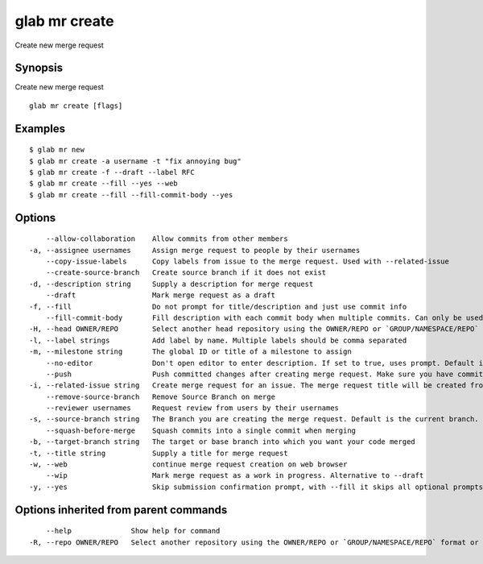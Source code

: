 .. _glab_mr_create:

glab mr create
--------------

Create new merge request

Synopsis
~~~~~~~~


Create new merge request

::

  glab mr create [flags]

Examples
~~~~~~~~

::

  $ glab mr new
  $ glab mr create -a username -t "fix annoying bug"
  $ glab mr create -f --draft --label RFC
  $ glab mr create --fill --yes --web
  $ glab mr create --fill --fill-commit-body --yes
  

Options
~~~~~~~

::

      --allow-collaboration    Allow commits from other members
  -a, --assignee usernames     Assign merge request to people by their usernames
      --copy-issue-labels      Copy labels from issue to the merge request. Used with --related-issue
      --create-source-branch   Create source branch if it does not exist
  -d, --description string     Supply a description for merge request
      --draft                  Mark merge request as a draft
  -f, --fill                   Do not prompt for title/description and just use commit info
      --fill-commit-body       Fill description with each commit body when multiple commits. Can only be used with --fill
  -H, --head OWNER/REPO        Select another head repository using the OWNER/REPO or `GROUP/NAMESPACE/REPO` format or the project ID or full URL
  -l, --label strings          Add label by name. Multiple labels should be comma separated
  -m, --milestone string       The global ID or title of a milestone to assign
      --no-editor              Don't open editor to enter description. If set to true, uses prompt. Default is false
      --push                   Push committed changes after creating merge request. Make sure you have committed changes
  -i, --related-issue string   Create merge request for an issue. The merge request title will be created from the issue if --title is not provided.
      --remove-source-branch   Remove Source Branch on merge
      --reviewer usernames     Request review from users by their usernames
  -s, --source-branch string   The Branch you are creating the merge request. Default is the current branch.
      --squash-before-merge    Squash commits into a single commit when merging
  -b, --target-branch string   The target or base branch into which you want your code merged
  -t, --title string           Supply a title for merge request
  -w, --web                    continue merge request creation on web browser
      --wip                    Mark merge request as a work in progress. Alternative to --draft
  -y, --yes                    Skip submission confirmation prompt, with --fill it skips all optional prompts

Options inherited from parent commands
~~~~~~~~~~~~~~~~~~~~~~~~~~~~~~~~~~~~~~

::

      --help              Show help for command
  -R, --repo OWNER/REPO   Select another repository using the OWNER/REPO or `GROUP/NAMESPACE/REPO` format or full URL or git URL

